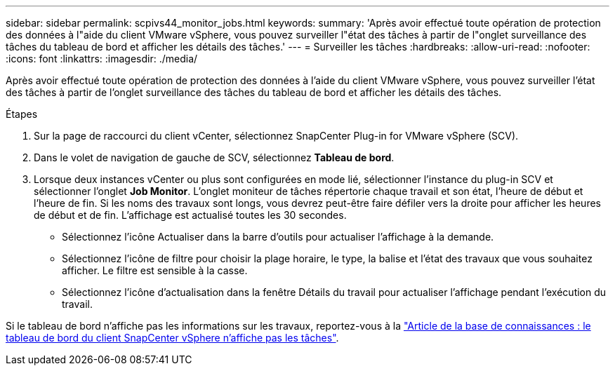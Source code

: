 ---
sidebar: sidebar 
permalink: scpivs44_monitor_jobs.html 
keywords:  
summary: 'Après avoir effectué toute opération de protection des données à l"aide du client VMware vSphere, vous pouvez surveiller l"état des tâches à partir de l"onglet surveillance des tâches du tableau de bord et afficher les détails des tâches.' 
---
= Surveiller les tâches
:hardbreaks:
:allow-uri-read: 
:nofooter: 
:icons: font
:linkattrs: 
:imagesdir: ./media/


[role="lead"]
Après avoir effectué toute opération de protection des données à l'aide du client VMware vSphere, vous pouvez surveiller l'état des tâches à partir de l'onglet surveillance des tâches du tableau de bord et afficher les détails des tâches.

.Étapes
. Sur la page de raccourci du client vCenter, sélectionnez SnapCenter Plug-in for VMware vSphere (SCV).
. Dans le volet de navigation de gauche de SCV, sélectionnez *Tableau de bord*.
. Lorsque deux instances vCenter ou plus sont configurées en mode lié, sélectionner l'instance du plug-in SCV et sélectionner l'onglet *Job Monitor*. L'onglet moniteur de tâches répertorie chaque travail et son état, l'heure de début et l'heure de fin. Si les noms des travaux sont longs, vous devrez peut-être faire défiler vers la droite pour afficher les heures de début et de fin. L'affichage est actualisé toutes les 30 secondes.
+
** Sélectionnez l'icône Actualiser dans la barre d'outils pour actualiser l'affichage à la demande.
** Sélectionnez l'icône de filtre pour choisir la plage horaire, le type, la balise et l'état des travaux que vous souhaitez afficher. Le filtre est sensible à la casse.
** Sélectionnez l'icône d'actualisation dans la fenêtre Détails du travail pour actualiser l'affichage pendant l'exécution du travail.




Si le tableau de bord n'affiche pas les informations sur les travaux, reportez-vous à la https://kb.netapp.com/Advice_and_Troubleshooting/Data_Protection_and_Security/SnapCenter/SnapCenter_vSphere_web_client_dashboard_does_not_display_jobs["Article de la base de connaissances : le tableau de bord du client SnapCenter vSphere n'affiche pas les tâches"^].
